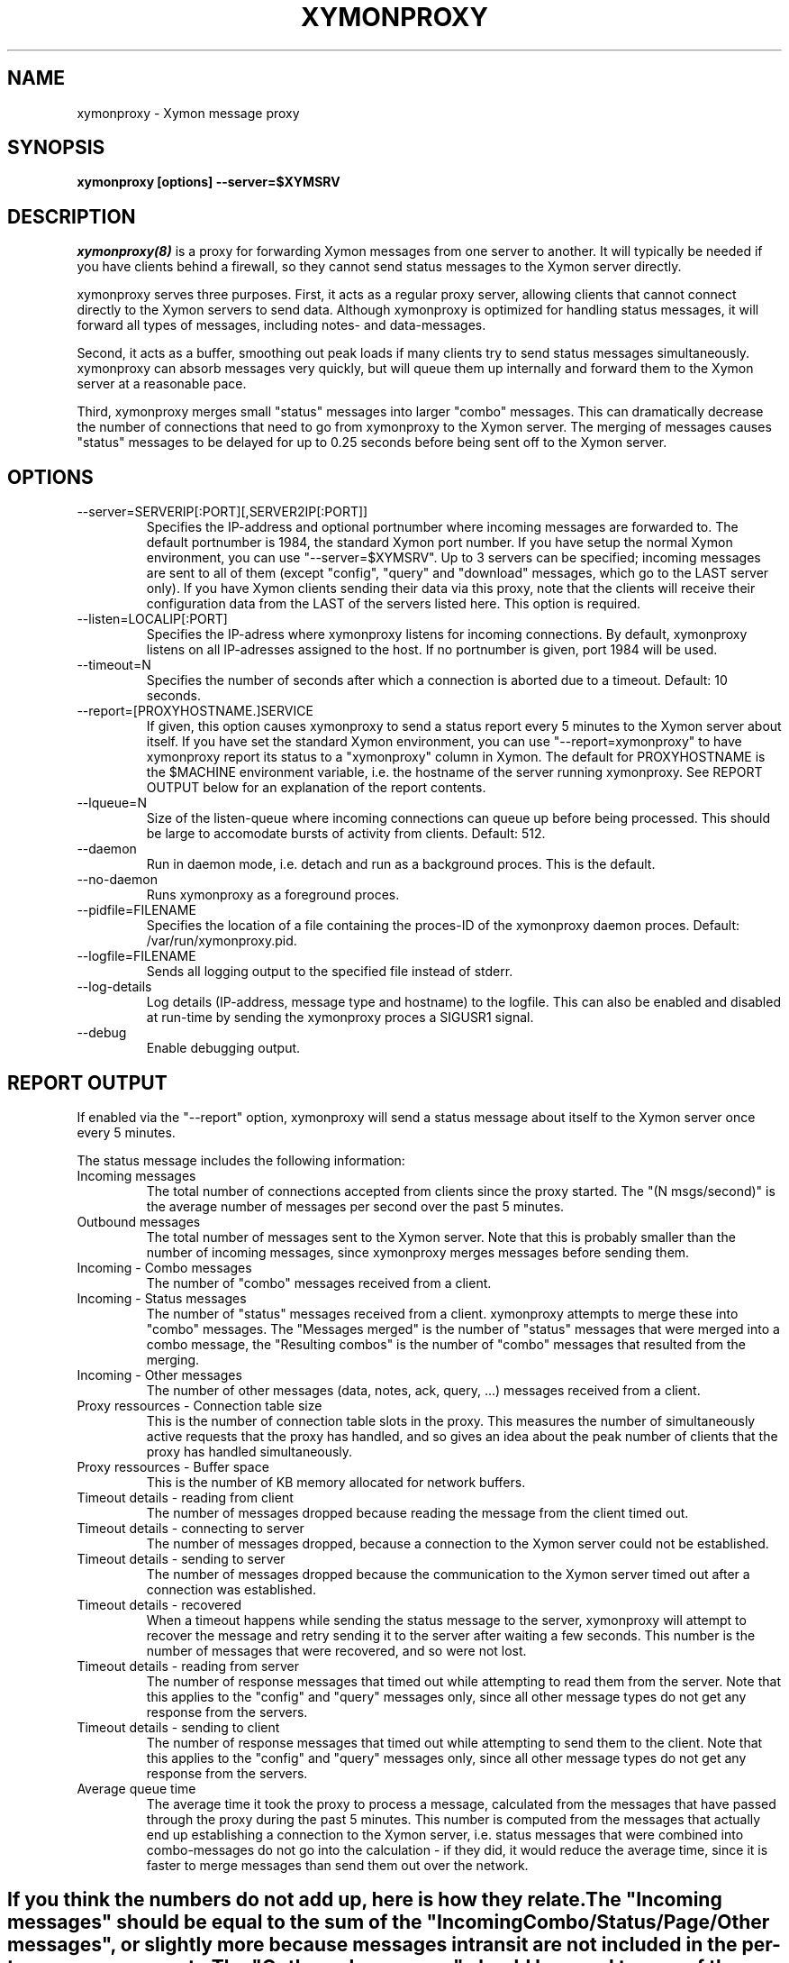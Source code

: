 .TH XYMONPROXY 8 "Version 4.3.7: 13 Dec 2011" "Xymon"

.SH NAME
xymonproxy \- Xymon message proxy
.SH SYNOPSIS
.B "xymonproxy [options] --server=$XYMSRV"

.SH DESCRIPTION
.I xymonproxy(8)
is a proxy for forwarding Xymon messages from one
server to another. It will typically be needed if you have
clients behind a firewall, so they cannot send status
messages to the Xymon server directly.

xymonproxy serves three purposes. First, it acts as a regular
proxy server, allowing clients that cannot connect directly to 
the Xymon servers to send data. Although xymonproxy is optimized for handling
status messages, it will forward all types of messages, including
notes- and data-messages.
.br

Second, it acts as a buffer, smoothing out peak loads if
many clients try to send status messages simultaneously.
xymonproxy can absorb messages very quickly, but will queue
them up internally and forward them to the Xymon server
at a reasonable pace.
.br

Third, xymonproxy merges small "status" messages into larger
"combo" messages. This can dramatically decrease the number
of connections that need to go from xymonproxy to the Xymon
server.  The merging of messages causes "status" messages 
to be delayed for up to 0.25 seconds before being sent off 
to the Xymon server.

.SH OPTIONS
.IP "--server=SERVERIP[:PORT][,SERVER2IP[:PORT]]"
Specifies the IP-address and optional portnumber where incoming
messages are forwarded to. The default portnumber is 1984, the
standard Xymon port number. If you have setup the normal
Xymon environment, you can use "--server=$XYMSRV". Up
to 3 servers can be specified; incoming messages are sent to
all of them (except "config", "query" and "download" messages, 
which go to the LAST server only). If you have Xymon clients
sending their data via this proxy, note that the clients will
receive their configuration data from the LAST of the servers
listed here.  This option is required.

.IP "--listen=LOCALIP[:PORT]"
Specifies the IP-adress where xymonproxy listens for incoming 
connections. By default, xymonproxy listens on all IP-adresses
assigned to the host. If no portnumber is given, port 1984
will be used.

.IP "--timeout=N"
Specifies the number of seconds after which a connection is
aborted due to a timeout. Default: 10 seconds.

.IP "--report=[PROXYHOSTNAME.]SERVICE"
If given, this option causes xymonproxy to send a status report
every 5 minutes to the Xymon server about itself. If you
have set the standard Xymon environment, you can use
"--report=xymonproxy" to have xymonproxy report its status to a
"xymonproxy" column in Xymon. The default for PROXYHOSTNAME
is the $MACHINE environment variable, i.e. the hostname of the
server running xymonproxy. See REPORT OUTPUT below for an 
explanation of the report contents.

.IP "--lqueue=N"
Size of the listen-queue where incoming connections can
queue up before being processed. This should be large to
accomodate bursts of activity from clients. Default: 512.

.IP "--daemon"
Run in daemon mode, i.e. detach and run as a background proces.
This is the default.

.IP "--no-daemon"
Runs xymonproxy as a foreground proces.

.IP "--pidfile=FILENAME"
Specifies the location of a file containing the proces-ID 
of the xymonproxy daemon proces. Default: /var/run/xymonproxy.pid.

.IP "--logfile=FILENAME"
Sends all logging output to the specified file instead of stderr.

.IP "--log-details"
Log details (IP-address, message type and hostname) to the logfile.
This can also be enabled and disabled at run-time by sending the
xymonproxy proces a SIGUSR1 signal.

.IP "--debug"
Enable debugging output.

.SH "REPORT OUTPUT"
If enabled via the "--report" option, xymonproxy will send a 
status message about itself to the Xymon server once
every 5 minutes.

The status message includes the following information:

.IP "Incoming messages"
The total number of connections accepted from clients
since the proxy started. The "(N msgs/second)" is the 
average number of messages per second over the past 5 minutes.

.IP "Outbound messages"
The total number of messages sent to the Xymon server. 
Note that this is probably smaller than
the number of incoming messages, since xymonproxy merges
messages before sending them.

.IP "Incoming - Combo messages"
The number of "combo" messages received from a client.

.IP "Incoming - Status messages"
The number of "status" messages received from a client.
xymonproxy attempts to merge these into "combo" messages. 
The "Messages merged" is the number of "status" messages
that were merged into a combo message, the "Resulting combos"
is the number of "combo" messages that resulted from the
merging.

.IP "Incoming - Other messages"
The number of other messages (data, notes, ack, query, ...)
messages received from a client.

.IP "Proxy ressources - Connection table size"
This is the number of connection table slots in the proxy.
This measures the number of simultaneously active requests
that the proxy has handled, and so gives an idea about the
peak number of clients that the proxy has handled simultaneously.

.IP "Proxy ressources - Buffer space"
This is the number of KB memory allocated for network buffers.

.IP "Timeout details - reading from client"
The number of messages dropped because reading the message
from the client timed out.

.IP "Timeout details - connecting to server"
The number of messages dropped, because a connection to the
Xymon server could not be established.

.IP "Timeout details - sending to server"
The number of messages dropped because the communication
to the Xymon server timed out after a connection
was established.

.IP "Timeout details - recovered"
When a timeout happens while sending the status message to 
the server, xymonproxy will attempt to recover the message and
retry sending it to the server after waiting a few seconds.
This number is the number of messages that were recovered,
and so were not lost.

.IP "Timeout details - reading from server"
The number of response messages that timed out while attempting
to read them from the server. Note that this applies to the
"config" and "query" messages only, since all other message
types do not get any response from the servers.

.IP "Timeout details - sending to client"
The number of response messages that timed out while attempting
to send them to the client. Note that this applies to the
"config" and "query" messages only, since all other message
types do not get any response from the servers.

.IP "Average queue time"
The average time it took the proxy to process a message,
calculated from the messages that have passed through the
proxy during the past 5 minutes. This number is computed
from the messages that actually end up establishing a
connection to the Xymon server, i.e. status 
messages that were combined into combo-messages do not
go into the calculation - if they did, it would reduce the
average time, since it is faster to merge messages than
send them out over the network.

.SH ""
If you think the numbers do not add up, here is how they relate.

The "Incoming messages" should be equal to the sum of the 
"Incoming Combo/Status/Page/Other messages", or slightly
more because messages in transit are not included
in the per-type message counts.

The "Outbound messages" should be equal to sum of the
"Incoming Combo/Page/Other messages", plus the "Resulting
combos" count, plus "Incoming Status messages" minus 
"Messages merged" (this latter number is the number of status
messages that were NOT merged into combos, but sent directly).
The "Outbound messages" may be slightly lower than that,
because messages in transit are not included in the
"Outbound messages" count until they have been fully sent.

.SH SIGNALS
.IP SIGHUP
Re-opens the logfile, e.g. after it has been rotated.

.IP SIGTERM
Shut down the proxy.

.IP SIGUSR1
Toggles logging of individual messages.

.SH "SEE ALSO"
xymon(1), xymond(1), xymon(7)

